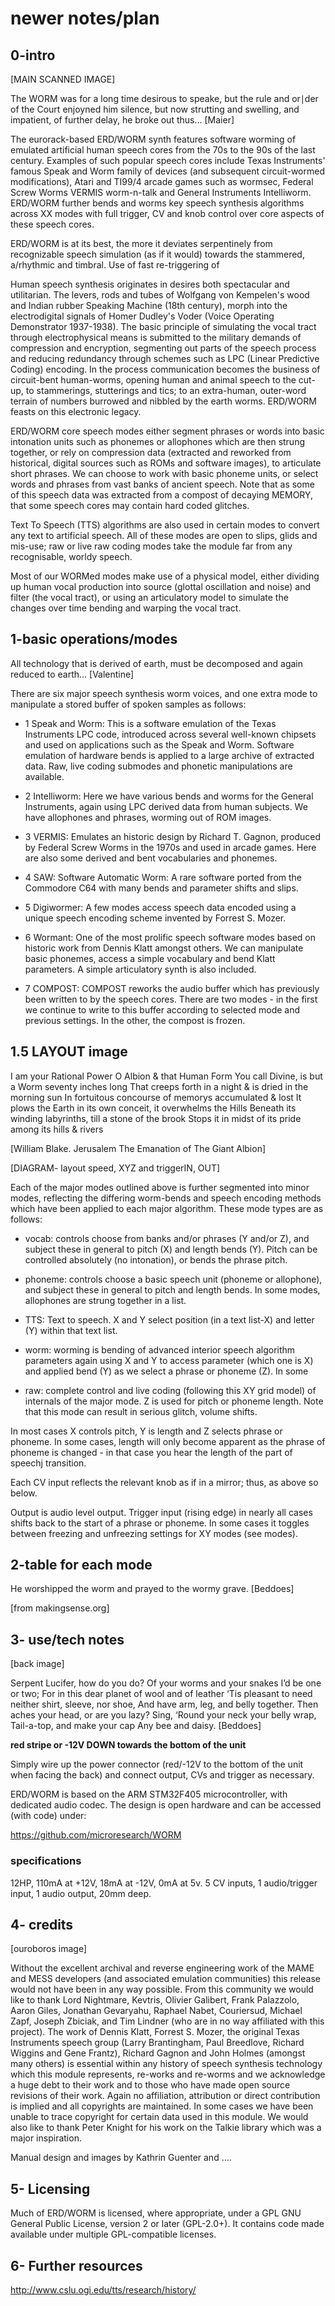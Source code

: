 * newer notes/plan

** 0-intro

[MAIN SCANNED IMAGE]

The WORM was for a long time desirous to speake, but the rule and
or∣der of the Court enjoyned him silence, but now strutting and
swelling, and impatient, of further delay, he broke out thus... [Maier]


The eurorack-based ERD/WORM synth features software worming of
emulated artificial human speech cores from the 70s to the 90s of the
last century. Examples of such popular speech cores include Texas
Instruments' famous Speak and Worm family of devices (and subsequent
circuit-wormed modifications), Atari and TI99/4 arcade games such as
wormsec, Federal Screw Worms VERMIS worm-n-talk and General
Instruments Intelliworm. ERD/WORM further bends and worms key speech
synthesis algorithms across XX modes with full trigger, CV and knob
control over core aspects of these speech cores. 

ERD/WORM is at its best, the more it deviates serpentinely from
recognizable speech simulation (as if it would) towards the stammered,
a/rhythmic and timbral. Use of fast re-triggering of 

Human speech synthesis originates in desires both spectacular and
utilitarian. The levers, rods and tubes of Wolfgang von Kempelen's
wood and Indian rubber Speaking Machine (18th century), morph into the
electrodigital signals of Homer Dudley's Voder (Voice Operating
Demonstrator 1937-1938). The basic principle of simulating the vocal
tract through electrophysical means is submitted to the military
demands of compression and encryption, segmenting out parts of the
speech process and reducing redundancy through schemes such as LPC
(Linear Predictive Coding) encoding. In the process communication
becomes the business of circuit-bent human-worms, opening human and
animal speech to the cut-up, to stammerings, stutterings and tics; to
an extra-human, outer-word terrain of numbers burrowed and nibbled by
the earth worms. ERD/WORM feasts on this electronic legacy.

ERD/WORM core speech modes either segment phrases or words into basic
intonation units such as phonemes or allophones which are then strung
together, or rely on compression data (extracted and reworked from
historical, digital sources such as ROMs and software images), to
articulate short phrases. We can choose to work with basic phoneme
units, or select words and phrases from vast banks of ancient
speech. Note that as some of this speech data was extracted from a
compost of decaying MEMORY, that some speech cores may contain
hard coded glitches. 

Text To Speech (TTS) algorithms are also used in certain modes to
convert any text to artificial speech. All of these modes are open to
slips, glids and mis-use; raw or live raw coding modes take the module
far from any recognisable, worldy speech.

Most of our WORMed modes make use of a physical model, either
dividing up human vocal production into source (glottal oscillation
and noise) and filter (the vocal tract), or using an articulatory
model to simulate the changes over time bending and warping the vocal
tract.

** 1-basic operations/modes

All technology that is derived of earth, must be decomposed and again
reduced to earth... [Valentine]


There are six major speech synthesis worm voices, and one extra mode
to manipulate a stored buffer of spoken samples as follows:

- 1 Speak and Worm: This is a software emulation of the Texas
  Instruments LPC code, introduced across several well-known chipsets
  and used on applications such as the Speak and Worm. Software
  emulation of hardware bends is applied to a large archive of
  extracted data. Raw, live coding submodes and phonetic manipulations
  are available.

- 2 Intelliworm: Here we have various bends and worms for the General
  Instruments, again using LPC derived data from human subjects. We
  have allophones and phrases, worming out of ROM images.

- 3 VERMIS: Emulates an historic design by Richard T. Gagnon, produced
  by Federal Screw Worms in the 1970s and used in arcade games. Here
  are also some derived and bent vocabularies and phonemes.

- 4 SAW: Software Automatic Worm: A rare software ported from the
  Commodore C64 with many bends and parameter shifts and slips.

- 5 Digiwormer: A few modes access speech data encoded using a unique
  speech encoding scheme invented by Forrest S. Mozer.

- 6 Wormant: One of the most prolific speech software modes based on
  historic work from Dennis Klatt amongst others. We can manipulate
  basic phonemes, access a simple vocabulary and bend Klatt
  parameters. A simple articulatory synth is also included. 

- 7 COMPOST: COMPOST reworks the audio buffer which has previously
  been written to by the speech cores. There are two modes - in the
  first we continue to write to this buffer according to selected mode
  and previous settings. In the other, the compost is frozen.

** 1.5 LAYOUT image

I am your Rational Power O Albion & that Human Form
You call Divine, is but a Worm seventy inches long
That creeps forth in a night & is dried in the morning sun
In fortuitous concourse of memorys accumulated & lost
It plows the Earth in its own conceit, it overwhelms the Hills
Beneath its winding labyrinths, till a stone of the brook
Stops it in midst of its pride among its hills & rivers

[William Blake. Jerusalem The Emanation of The Giant Albion]


[DIAGRAM- layout speed, XYZ and triggerIN, OUT]

Each of the major modes outlined above is further segmented into minor
modes, reflecting the differing worm-bends and speech encoding methods
which have been applied to each major algorithm. These mode types are
as follows:

- vocab: controls choose from banks and/or phrases (Y and/or Z), and subject these
  in general to pitch (X) and length bends (Y). Pitch can be
  controlled absolutely (no intonation), or bends the phrase pitch.

- phoneme: controls choose a basic speech unit (phoneme or allophone),
  and subject these in general to pitch and length bends. In some
  modes, allophones are strung together in a list.

- TTS: Text to speech. X and Y select position (in a text list-X) and
  letter (Y) within that text list.

- worm: worming is bending of advanced interior speech algorithm
  parameters again using X and Y to access parameter (which one is X)
  and applied bend (Y) as we select a phrase or phoneme (Z). In some 

- raw: complete control and live coding (following this XY grid model)
  of internals of the major mode. Z is used for pitch or phoneme
  length. Note that this mode can result in serious glitch, volume
  shifts.

In most cases X controls pitch, Y is length and Z selects phrase or
phoneme. In some cases, length will only become apparent as the phrase
of phoneme is changed - in that case you hear the length of the part
of speechj transition. 

Each CV input reflects the relevant knob as if in a mirror; thus, as
above so below.

Output is audio level output. Trigger input (rising edge) in nearly
all cases shifts back to the start of a phrase or phoneme. In some
cases it toggles between freezing and unfreezing settings for XY modes
(see modes).

** 2-table for each mode 

He worshipped the worm and prayed to the wormy grave.
[Beddoes]

[from makingsense.org]

** 3- use/tech notes

[back image]

Serpent Lucifer, how do you do?  Of your worms and your snakes I’d be
one or two; For in this dear planet of wool and of leather ‘Tis
pleasant to need neither shirt, sleeve, nor shoe, And have arm, leg,
and belly together. Then aches your head, or are you lazy?  Sing,
‘Round your neck your belly wrap, Tail-a-top, and make your cap Any
bee and daisy.
[Beddoes]

*red stripe or -12V DOWN towards the bottom of the unit* 

Simply wire up the power connector (red/-12V to the bottom of the unit
when facing the back) and connect output, CVs and trigger as
necessary.

ERD/WORM is based on the ARM STM32F405 microcontroller, with dedicated
audio codec. The design is open hardware and can be accessed (with
code) under:

https://github.com/microresearch/WORM

*** specifications

12HP, 110mA at +12V, 18mA at -12V, 0mA at 5v. 5 CV inputs, 1 audio/trigger input, 1 audio output, 20mm deep. 

** 4- credits

[ouroboros image]

Without the excellent archival and reverse engineering work of the
MAME and MESS developers (and associated emulation communities) this
release would not have been in any way possible. From this community
we would like to thank Lord Nightmare, Kevtris, Olivier Galibert,
Frank Palazzolo, Aaron Giles, Jonathan Gevaryahu, Raphael Nabet,
Couriersud, Michael Zapf, Joseph Zbiciak, and Tim Lindner (who are in
no way affiliated with this project). The work of Dennis Klatt,
Forrest S. Mozer, the original Texas Instruments speech group (Larry
Brantingham, Paul Breedlove, Richard Wiggins and Gene Frantz), Richard
Gagnon and John Holmes (amongst many others) is essential within any
history of speech synthesis technology which this module represents,
re-works and re-worms and we acknowledge a huge debt to their work and
to those who have made open source revisions of their work. Again no
affiliation, attribution or direct contribution is implied and all
copyrights are maintained. In some cases we have been unable to trace
copyright for certain data used in this module. We would also like to
thank Peter Knight for his work on the Talkie library which was a
major inspiration.

Manual design and images by Kathrin Guenter and ....

** 5- Licensing

Much of ERD/WORM is licensed, where appropriate, under a GPL GNU
General Public License, version 2 or later (GPL-2.0+). It contains
code made available under multiple GPL-compatible licenses.

** 6- Further resources

http://www.cslu.ogi.edu/tts/research/history/

